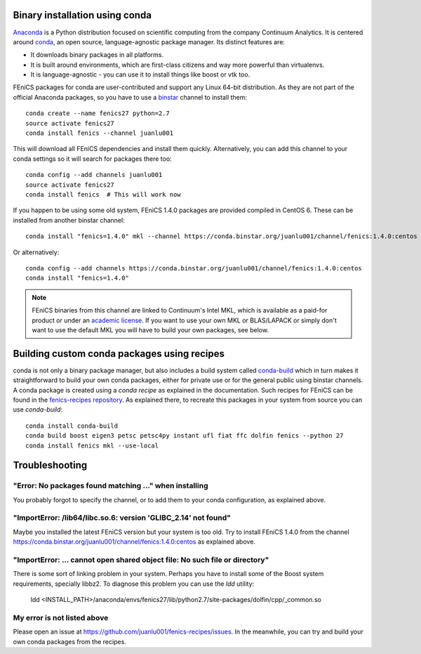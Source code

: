 .. _installation_using_conda:

###############################
Binary installation using conda
###############################

Anaconda_ is a Python distribution focused on scientific computing from the
company Continuum Analytics. It is centered around conda_, an open source,
language-agnostic package manager. Its distinct features are:

* It downloads binary packages in all platforms.
* It is built around environments, which are first-class citizens and way more powerful than virtualenvs.
* It is language-agnostic - you can use it to install things like boost or vtk too.

FEniCS packages for conda are user-contributed and support any Linux 64-bit
distribution. As they are not part of the official
Anaconda packages, so you have to use a binstar_ channel to install them::

    conda create --name fenics27 python=2.7
    source activate fenics27
    conda install fenics --channel juanlu001

This will download all FEniCS dependencies and install them quickly.
Alternatively, you can add this channel to your conda settings so it will search
for packages there too::

    conda config --add channels juanlu001
    source activate fenics27
    conda install fenics  # This will work now

If you happen to be using some old system, FEniCS 1.4.0 packages are provided
compiled in CentOS 6. These can be installed from another binstar channel::

    conda install "fenics=1.4.0" mkl --channel https://conda.binstar.org/juanlu001/channel/fenics:1.4.0:centos

Or alternatively::

    conda config --add channels https://conda.binstar.org/juanlu001/channel/fenics:1.4.0:centos
    conda install "fenics=1.4.0"

.. note::

    FEniCS binaries from this channel are linked to Continuum's Intel MKL, which
    is available as a paid-for product or under an `academic license`_. If you want
    to use your own MKL or BLAS/LAPACK or simply don't want to use the default MKL
    you will have to build your own packages, see below.

.. _Anaconda: https://store.continuum.io/cshop/anaconda/
.. _conda: http://conda.io/
.. _binstar: https://binstar.org/

.. _`academic license`: https://store.continuum.io/cshop/academicanaconda

############################################
Building custom conda packages using recipes
############################################

conda is not only a binary package manager, but also includes a build system
called `conda-build`_ which in turn makes it straightforward to build your
own conda packages, either for private use or for the general public using
binstar channels. A conda package is created using a *conda recipe* as explained
in the documentation. Such recipes for FEniCS can be found in the
`fenics-recipes repository <https://github.com/juanlu001/fenics-recipes>`_.
As explained there, to recreate this packages in your system from source
you can use `conda-build`::

    conda install conda-build
    conda build boost eigen3 petsc petsc4py instant ufl fiat ffc dolfin fenics --python 27
    conda install fenics mkl --use-local

.. _`conda-build`: http://conda.pydata.org/docs/build.html

###############
Troubleshooting
###############

"Error: No packages found matching ..." when installing
-------------------------------------------------------

You probably forgot to specify the channel, or to add them to your conda
configuration, as explained above.

"ImportError: /lib64/libc.so.6: version 'GLIBC_2.14' not found"
---------------------------------------------------------------

Maybe you installed the latest FEniCS version but your system is too old.
Try to install FEniCS 1.4.0 from the channel
https://conda.binstar.org/juanlu001/channel/fenics:1.4.0:centos as explained
above.

"ImportError: ... cannot open shared object file: No such file or directory"
----------------------------------------------------------------------------

There is some sort of linking problem in your system. Perhaps you have
to install some of the Boost system requirements, specially libbz2. To diagnose
this problem you can use the `ldd` utility:

    ldd <INSTALL_PATH>/anaconda/envs/fenics27/lib/python2.7/site-packages/dolfin/cpp/_common.so

My error is not listed above
----------------------------

Please open an issue at https://github.com/juanlu001/fenics-recipes/issues.
In the meanwhile, you can try and build your own conda packages from the recipes.
